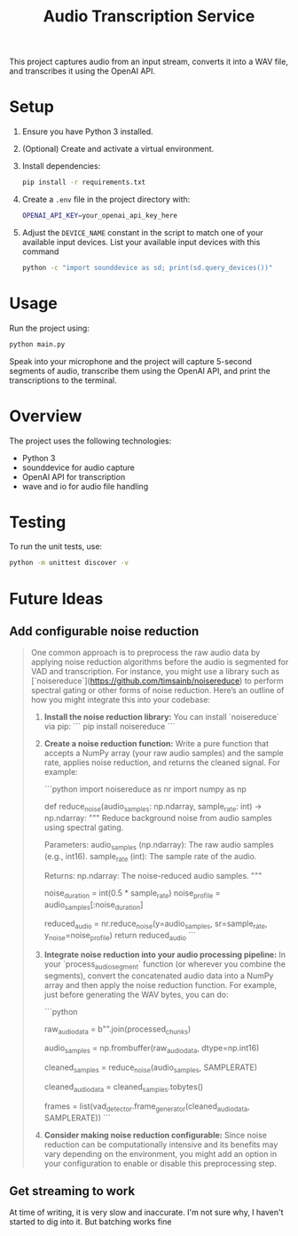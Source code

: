 #+title: Audio Transcription Service

This project captures audio from an input stream, converts it into a WAV file, 
and transcribes it using the OpenAI API.

* Setup

1. Ensure you have Python 3 installed.
2. (Optional) Create and activate a virtual environment.
3. Install dependencies:
   #+begin_src bash
   pip install -r requirements.txt
   #+end_src
4. Create a =.env= file in the project directory with:
   #+begin_src bash
   OPENAI_API_KEY=your_openai_api_key_here
   #+end_src
5. Adjust the =DEVICE_NAME= constant in the script to match one of your
   available input devices. List your available input devices with this command
   #+begin_src bash
   python -c "import sounddevice as sd; print(sd.query_devices())"
   #+end_src

* Usage

Run the project using:

#+begin_src bash
python main.py
#+end_src

Speak into your microphone and the project will capture 5-second segments of audio, 
transcribe them using the OpenAI API, and print the transcriptions to the terminal.

* Overview

The project uses the following technologies:
- Python 3
- sounddevice for audio capture
- OpenAI API for transcription
- wave and io for audio file handling

* Testing

To run the unit tests, use:

#+begin_src bash
python -m unittest discover -v
#+end_src
* Future Ideas
** Add configurable noise reduction
#+begin_quote
One common approach is to preprocess the raw audio data by applying noise reduction algorithms before the audio is segmented for VAD and transcription. For instance, you might use a library such as [`noisereduce`](https://github.com/timsainb/noisereduce) to perform spectral gating or other forms of noise reduction. Here’s an outline of how you might integrate this into your codebase:

1. **Install the noise reduction library:**
   You can install `noisereduce` via pip:
   ```
   pip install noisereduce
   ```

2. **Create a noise reduction function:**
   Write a pure function that accepts a NumPy array (your raw audio samples) and the sample rate, applies noise reduction, and returns the cleaned signal. For example:

   ```python
   import noisereduce as nr
   import numpy as np

   def reduce_noise(audio_samples: np.ndarray, sample_rate: int) -> np.ndarray:
       """
       Reduce background noise from audio samples using spectral gating.

       Parameters:
           audio_samples (np.ndarray): The raw audio samples (e.g., int16).
           sample_rate (int): The sample rate of the audio.

       Returns:
           np.ndarray: The noise-reduced audio samples.
       """
       # You might assume the first 0.5 seconds contain only noise,
       # Or use an adaptive method to detect noise-only segments.
       noise_duration = int(0.5 * sample_rate)
       noise_profile = audio_samples[:noise_duration]

       # Apply noise reduction; does not require explicit noise parameters.
       reduced_audio = nr.reduce_noise(y=audio_samples, sr=sample_rate, y_noise=noise_profile)
       return reduced_audio
   ```

3. **Integrate noise reduction into your audio processing pipeline:**
   In your `process_audio_segment` function (or wherever you combine the segments), convert the concatenated audio data into a NumPy array and then apply the noise reduction function. For example, just before generating the WAV bytes, you can do:

   ```python
   # After gathering and concatenating segments:
   raw_audio_data = b"".join(processed_chunks)

   # Convert bytes into a NumPy array of type int16 (assuming 16-bit PCM)
   audio_samples = np.frombuffer(raw_audio_data, dtype=np.int16)

   # Apply noise reduction preprocessing
   cleaned_samples = reduce_noise(audio_samples, SAMPLERATE)

   # Convert the cleaned samples back to bytes for further processing
   cleaned_audio_data = cleaned_samples.tobytes()

   # Now use cleaned_audio_data for frame generation and transcription
   frames = list(vad_detector.frame_generator(cleaned_audio_data, SAMPLERATE))
   ```

4. **Consider making noise reduction configurable:**
   Since noise reduction can be computationally intensive and its benefits may vary depending on the environment, you might add an option in your configuration to enable or disable this preprocessing step.

#+end_quote
** Get streaming to work
At time of writing, it is very slow and inaccurate. I'm not sure why, I haven't
started to dig into it. But batching works fine
